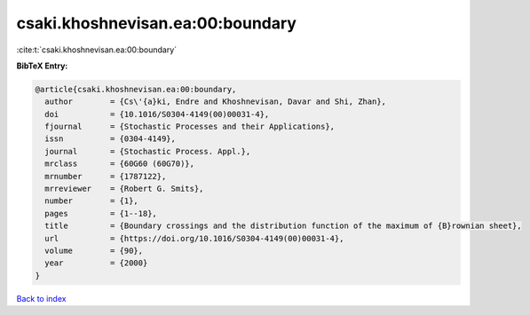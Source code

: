 csaki.khoshnevisan.ea:00:boundary
=================================

:cite:t:`csaki.khoshnevisan.ea:00:boundary`

**BibTeX Entry:**

.. code-block:: bibtex

   @article{csaki.khoshnevisan.ea:00:boundary,
     author        = {Cs\'{a}ki, Endre and Khoshnevisan, Davar and Shi, Zhan},
     doi           = {10.1016/S0304-4149(00)00031-4},
     fjournal      = {Stochastic Processes and their Applications},
     issn          = {0304-4149},
     journal       = {Stochastic Process. Appl.},
     mrclass       = {60G60 (60G70)},
     mrnumber      = {1787122},
     mrreviewer    = {Robert G. Smits},
     number        = {1},
     pages         = {1--18},
     title         = {Boundary crossings and the distribution function of the maximum of {B}rownian sheet},
     url           = {https://doi.org/10.1016/S0304-4149(00)00031-4},
     volume        = {90},
     year          = {2000}
   }

`Back to index <../By-Cite-Keys.html>`_

